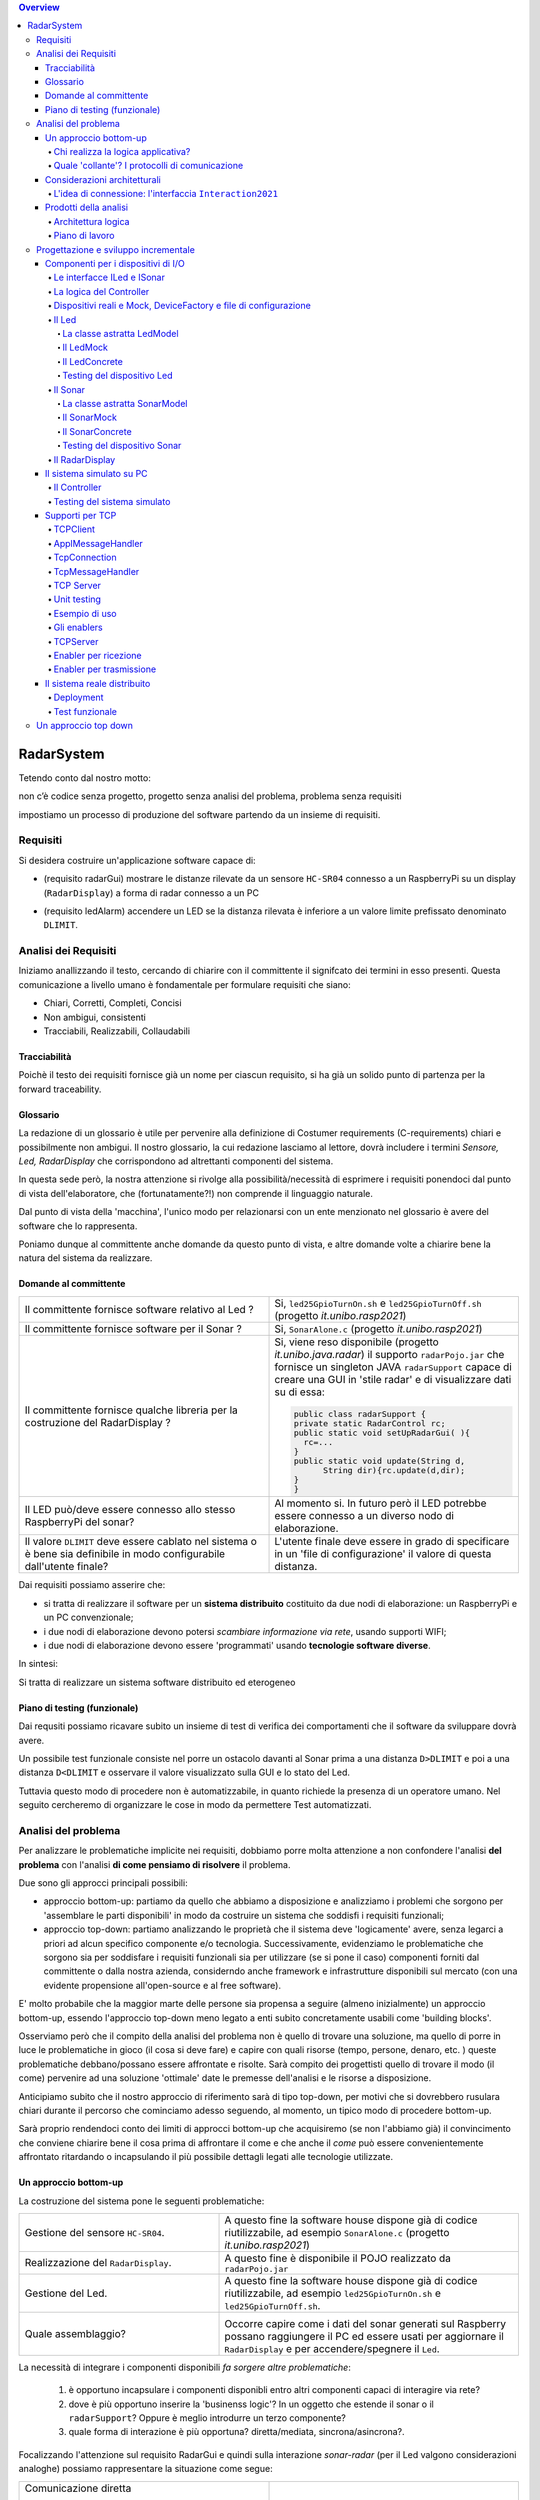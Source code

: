 .. contents:: Overview
   :depth: 5
.. role:: red 
.. role:: blue 
.. role:: remark

.. ``  https://bashtage.github.io/sphinx-material/rst-cheatsheet/rst-cheatsheet.html

======================================
RadarSystem
======================================
Tetendo conto dal nostro motto: 

:remark:`non c’è codice senza progetto, progetto senza analisi del problema, problema senza requisiti`

impostiamo un processo di produzione del software partendo da un insieme di requisiti.

--------------------------------------
Requisiti
--------------------------------------

Si desidera costruire un'applicazione software capace di: 

- (requisito :blue:`radarGui`) mostrare le distanze rilevate da un sensore ``HC-SR04`` connesso a un RaspberryPi 
  su un display (``RadarDisplay``) a forma di radar connesso a un PC
  
.. image:: ./_static/img/Radar/radarDisplay.png 
   :align: center
   :width: 20%
   
- (requisito :blue:`ledAlarm`) accendere un LED se la distanza rilevata è inferiore a un valore limite prefissato
  denominato ``DLIMIT``.

--------------------------------------
Analisi dei Requisiti
--------------------------------------
Iniziamo anallizzando il testo, cercando di chiarire con il committente il signifcato dei termini in esso presenti.
Questa comunicazione a livello umano è fondamentale per formulare requisiti che siano:

- Chiari, Corretti, Completi, Concisi
- Non ambigui, consistenti
- Tracciabili, Realizzabili, Collaudabili

+++++++++++++++++++++++++++++++++++++
Tracciabilità
+++++++++++++++++++++++++++++++++++++
Poichè il testo dei requisiti fornisce già un nome per ciascun requisito, si ha già un solido punto
di partenza per la :blue:`forward traceability`.

+++++++++++++++++++++++++++++++++++++
Glossario
+++++++++++++++++++++++++++++++++++++
La redazione di un glossario è utile per pervenire alla definizione di Costumer requirements (:blue:`C-requirements`) 
chiari e possibilmente non ambigui. 
Il nostro glossario, la cui redazione lasciamo al lettore, dovrà includere i termini 
*Sensore, Led, RadarDisplay* che corrispondono ad altrettanti :blue:`componenti` del sistema.

In questa sede però, la nostra attenzione si rivolge alla possibilità/necessità di esprimere
i requisiti ponendoci dal punto di vista dell'elaboratore, che (fortunatamente?!) non comprende
il linguaggio naturale.

Dal punto di vista della 'macchina', l'unico modo per relazionarsi con un ente menzionato nel glossario 
è avere del software che lo rappresenta.

Poniamo dunque al committente anche domande da questo punto di vista, e altre domande volte 
a chiarire bene la natura del sistema da realizzare.


+++++++++++++++++++++++++++++++++++++
Domande al committente
+++++++++++++++++++++++++++++++++++++


.. list-table:: 
  :widths: 50,50
  :width: 100%

  * - Il committente fornisce software relativo al Led ?
    - Si, ``led25GpioTurnOn.sh`` e ``led25GpioTurnOff.sh`` (progetto *it.unibo.rasp2021*)
  * - Il committente fornisce software per il Sonar ?
    - Si, ``SonarAlone.c`` (progetto *it.unibo.rasp2021*)
  * - Il committente fornisce qualche libreria per la costruzione del RadarDisplay ?
    - Si, viene reso disponibile (progetto *it.unibo.java.radar*)  il supporto  ``radarPojo.jar`` 
      che fornisce un singleton JAVA ``radarSupport`` capace di creare una GUI in 'stile radar' 
      e di visualizzare dati su di essa:

      .. code:: java

        public class radarSupport {
        private static RadarControl rc;
        public static void setUpRadarGui( ){
          rc=...
        }
        public static void update(String d,
              String dir){rc.update(d,dir);
        }
        }    
  * - Il LED può/deve essere connesso allo stesso RaspberryPi del sonar? 
    - Al momento si. In futuro però il LED potrebbe essere connesso a un diverso nodo di elaborazione.
  * - Il valore ``DLIMIT`` deve essere cablato nel sistema o è bene sia 
      definibile in modo configurabile dall'utente finale?
    - L'utente finale deve essere in grado di specificare in un 'file di configurazione' 
      il valore di questa distanza.
 
Dai requisiti possiamo asserire che:

- si tratta di realizzare il software per un **sistema distribuito** costituito da due nodi di elaborazione:
  un RaspberryPi e un PC convenzionale;
- i due nodi di elaborazione devono potersi  `scambiare informazione via rete`, usando supporti WIFI;
- i due nodi di elaborazione devono essere 'programmati' usando **tecnologie software diverse**.

In sintesi:

:remark:`Si tratta di realizzare un sistema software distribuito ed eterogeneo`

+++++++++++++++++++++++++++++++++++++
Piano di testing (funzionale)
+++++++++++++++++++++++++++++++++++++  

Dai requsiti possiamo ricavare subito un insieme di test di verifica dei comportamenti che il software da
sviluppare dovrà avere.

Un possibile test funzionale consiste nel porre un ostacolo davanti al Sonar
prima a una distanza ``D>DLIMIT`` e poi a una distanza ``D<DLIMIT`` e osservare il valore
visualizzato sulla GUI e lo stato del Led.

Tuttavia questo modo di procedere non è automatizzabile, in quanto richiede 
la presenza di un operatore umano. Nel seguito cercheremo di organizzare le cose in modo
da permettere :blue:`Test automatizzati`.

--------------------------------------
Analisi del problema
--------------------------------------

Per analizzare le problematiche implicite nei requisiti, dobbiamo porre molta attenzione a non confondere 
l'analisi **del problema** con l'analisi **di come pensiamo di risolvere** il problema.

Due sono gli approcci principali possibili:

- approccio :blue:`bottom-up`: partiamo da quello che abbiamo a disposizione e analizziamo i problemi che
  sorgono per 'assemblare le parti disponibili' in modo da costruire un sistema che soddisfi i requisiti funzionali;
- approccio :blue:`top-down`: partiamo analizzando le proprietà che il sistema deve 'logicamente' avere,
  senza legarci a priori ad alcun specifico componente e/o tecnologia. Successivamente, evidenziamo le
  problematiche che sorgono sia per soddisfare i requisiti funzionali sia per utilizzare (se si pone il caso) 
  componenti forniti dal committente o dalla nostra azienda, considerndo anche framework e infrastrutture 
  disponibili sul mercato (con una evidente propensione  all'open-source e al free software).

E' molto probabile che la maggior marte delle persone sia propensa a seguire (almeno inizialmente) un
approccio bottom-up, essendo l'approccio top-down meno legato a enti subito concretamente usabili come 
'building blocks'. 

Osserviamo però che il compito della analisi del problema non è quello di trovare una soluzione, 
ma quello di porre in luce le problematiche in gioco (il :blue:`cosa` si deve fare) e capire con quali risorse 
(tempo, persone, denaro, etc. )  queste problematiche debbano/possano essere affrontate e risolte.
Sarà compito dei progettisti quello di trovare il modo (il :blue:`come`) pervenire ad una soluzione 'ottimale'
date le premesse dell'analisi e le risorse a disposizione.

Anticipiamo subito che il nostro approccio di riferimento sarà di tipo top-down, per motivi che si dovrebbero
rusulara chiari durante il percorso che cominciamo adesso seguendo, al momento, un tipico modo di procedere bottom-up.

Sarà proprio rendendoci conto dei limiti di approcci bottom-up che acquisiremo (se non l'abbiamo già)
il convincimento che conviene chiarire bene il :blue:`cosa` prima di affrontare il :blue:`come` e che anche
il *come* può essere convenientemente affrontato ritardando o incapsulando il più possibile dettagli legati 
alle tecnologie utilizzate.

++++++++++++++++++++++++++++++++++++++
Un approccio bottom-up
++++++++++++++++++++++++++++++++++++++

La costruzione del sistema pone le seguenti :blue:`problematiche`:

.. list-table::
   :widths: 40,60
   :width: 100%

   * - Gestione del sensore ``HC-SR04``.
     - A questo fine la software house dispone già di codice riutilizzabile, ad esempio 
       ``SonarAlone.c`` (progetto *it.unibo.rasp2021*)
   * - Realizzazione del ``RadarDisplay``.
     - A questo fine è disponibile il POJO realizzato da  ``radarPojo.jar`` 
   * - Gestione del Led.
     - A questo fine la software house dispone già di codice riutilizzabile, ad esempio 
       ``led25GpioTurnOn.sh`` e ``led25GpioTurnOff.sh``.
   * - Quale assemblaggio?
     - .. image:: ./_static/img/Radar/RobotSonarStarting.png
            :width: 100%

       Occorre capire come i dati del sonar generati sul Raspberry possano raggiungere il PC ed essere usati per
       aggiornare il ``RadarDisplay`` e per accendere/spegnere il ``Led``.

La necessità di integrare i componenti disponibili *fa sorgere altre problematiche*:

   #. è opportuno incapsulare i componenti disponibli entro altri componenti capaci di interagire via rete?
   #. dove è più opportuno inserire la 'businenss logic'? In un oggetto che estende il sonar o il ``radarSupport``?
      Oppure è meglio introdurre un terzo componente?
   #. quale forma di interazione è più opportuna? diretta/mediata, sincrona/asincrona?.

Focalizzando l'attenzione sul requisito :blue:`RadarGui` e quindi sulla interazione *sonar-radar* 
(per il Led valgono considerazioni analoghe)
possiamo rappresentare la situazione come segue:

.. list-table::
   :widths: 50,50
   :width: 100%

   *  - :blue:`Comunicazione diretta`
        
        Le 'nuovolette' in figura rappresentano gli strati di software che permettono ai dati generati dal Sonar 
        di eseere ricevuti dal ``RadarDisplay``.

      -   .. image:: ./_static/img/Radar/srrIntegrate1.png
            :width: 100%
   *  - :blue:`Comunicazione mediata`

        Richiede la presenza di un :blue:`componente mediatore (broker)`, di solito realizzato da terze parti 
        come servizio disponibile in rete. Un generatore di dati (come il Sonar) pubblica informazione  
        su una :blue:`topic` del broker; tale informazione
        che potrebbe essere ricevuta ('osservata') da uno o più ricevitori (come il RadarDisplay) che si iscrivono 
        a quella *topic*.  

      -   .. image:: ./_static/img/Radar/srrIntegrate2.png
            :width: 100%
          
          TODO: Modificare la figura
%%%%%%%%%%%%%%%%%%%%%%%%%%%%%%%%%%%%%%%
Chi realizza la logica applicativa?
%%%%%%%%%%%%%%%%%%%%%%%%%%%%%%%%%%%%%%%

Seguendo il principio di singola responsabilità (e un pò di buon senso) la realizzazione degli use-cases 
applicativi non deve essere attribuita
al software di gestione dei dispositivi di I/O.

Dunque, la nostra analisi ci induce a sostenere
l'opportunità di introdurre un nuovo componente, che possiamo denominare ``Controller``), che abbia la
:blue:`responabilità di realizzare la logica applicativa`.

Il ``Controller`` deve ricevere in ingresso i dati del sensore ``HC-SR04``, elaborarli e  
inviare comandi al Led e dati al  ``RadarDisplay``.

Ma ecco sorgere un'altra problematica legata alla distribuzione:
       
- Il ``Controller`` può risiedere su RaspberryPi, sul PC o su un terzo nodo. 
  Tuttavia, un colloquio con il committente ha escluso (per motivi di costo) la possibilità di introdurre un altro
  nodo di elaborazione. 

- La presenza di un broker in forme di comunicazione mediata  potrebbe indurci ad attribuire responsabiliotà
  applicative al mediatore. Ma è giusto/opportuno procedere i questo modo?

Dunque si tratta di analizzare dove sia meglio allocare il ``Controller`` :

.. list-table::
   :widths: 30,70
   :width: 100%

   * - ``Controller`` sul RaspberryPi.
     - Si avrebbe una maggior reattività nella accensione del Led in caso di allarme. Inoltre ...
       
   * - ``Controller`` sul PC.
     - Si avrebbe più facilità nel modificare la logica applicativa,
       lasciando al Raspberry solo la responsabilità di gestire dispositivi. Inoltre ...
   * - ``Controller`` sul broker.
     - Al momento escludiamo questa possibilità, riservandoci di riprendere il problema quando esamineremo
       architetture distribuite 'space-based'.

%%%%%%%%%%%%%%%%%%%%%%%%%%%%%%%%%%%%%%%%%%%%%%%%%%%%%%%%%%
Quale 'collante'? I protocolli di comunicazione
%%%%%%%%%%%%%%%%%%%%%%%%%%%%%%%%%%%%%%%%%%%%%%%%%%%%%%%%%%

Dovendo realizzare un sistema distribuito (ed eterogeno), i componenti del sistema devono poter scambiare 
informazione (in modo che possano capirsi).

Per ottenere questo scopo, sono stati sviluppati numerosi protocolli che,
avvalendosi di una appropriata infrastruttura di rete,  permettono lo scambio di informazione
tra componenti che diventano la parti costituenti di un sistema proprio grazie al 'collante' 
offerto dal protocollo.

Poichè protcolli diversi inducono a concepire sistemi organizzati in modo diverso, è opportuno
riflettere sul :blue:`tipo di protocollo` che è possibile scegliere 
e sul :blue:`tipo di architettura` che  scaturisce da questa scelta.

In questa fase, possiamo diviedere i protocolli di comunicazioni più diffusi in due macro-categorie:

- protocolli :blue:`punto-a-punto` che stabiliscono un *canale bidirezionale* tra compoenenti di solito
  denominati client e  server. Esempi di questo tipo sono ``UDP, TCP, HTTP, CoAP, Bluetooth``.
- protocolli :blue:`publish-subscribe` che si avvalgono di un mediatore (broker) tra client e server. Esempio
  di questo tipo di protocollo è ``MQTT`` che viene supportato da broker come ``Mosquitto, RabbitMQ, HiveMq``, etc. 

Al momento dovremmo avere conoscenze su come usare protocolli quali TCP/UDP e HTTP
ma siamo forse meno esperti nell'uso di supporti per la comunicazione mediata tramite broker.

Seguiamo dunque l'idea delle **comunicazioni dirette** facendo riferimento al protocollo TCP
(più affidabile di UDP e supporto di base per HTTP)  che assume quindi al monento il ruolo di 'collante' 
principale tra le parti.

+++++++++++++++++++++++++++++++++++++++++++++++++
Considerazioni architetturali
+++++++++++++++++++++++++++++++++++++++++++++++++
Per approfondire l'analisi delle problematiche che si pongono quando si voglia 
far comunicare due componenti software con TCP, non ci interessano tanto i dettagli tecnici di come opera 
il protocollo, quanto le ripercussioni sulla architettura del sistema.

A questo riguardo possiamo dire che nel sistema dovremo avere componenti capaci
di operare come un `client-TCP` e componenti capacai di operare come un `server-TCP`.

.. list-table::
  :widths: 15,85
  :width: 100%

  * - Server
    - Il server opera su un nodo con indirizzo IP noto (diciamo ``IPS``) , apre una ``ServerSocket`` su una  porta 
      (diciamo ``P``) ed attende messaggi  di connessione su ``P``.

  * - Client
    - Il client deve dapprima aprire una ``Socket`` sulla coppia ``IPS,P`` e poi inviare o ricevere messaggi su tale socket.
      Si stabilisce così una *connessione punto-a-punto bidirezionale* tra il nodo del client e quello del server.

Inizialmente il server opera come ricevitore di messaggi e il client come emettitore. Ma su una connessione TCP,
il server può anche dover inviare messaggi ai client, ad esempio quando  si richiede una interazione di tipo
:blue:`request-response`. In tal caso, il client deve essere anche capace di agire come ricevitore di messaggi.

%%%%%%%%%%%%%%%%%%%%%%%%%%%%%%%%%%%%%%%%%%%%%%%%%%%%%%%%%%%%%%%%%%%
L'idea di connessione: l'interfaccia ``Interaction2021``
%%%%%%%%%%%%%%%%%%%%%%%%%%%%%%%%%%%%%%%%%%%%%%%%%%%%%%%%%%%%%%%%%%%
La necessità di  inviare e ricevere messaggi via rete segnala un :blue:`gap`  tra il livello tecnologico 
dei componenti software resi disponibili dal committente e le necessità del problema.

Coma analisti, osserviamo che un *gap* relativo alle comunicazioni di rete **si può presentare in modo sistematico
in tutte le applicazioni distribuite**. Sarebbe dunque opportuno cercare di colmare questo *gap* in modo non episodico,
introducendo :blue:`componenti riusabili` che possano 'sopravvivere' all'applicazione che stiamo costruendo
per poter essere impiegati in futuro in altre applicazioni distribuite.

Astraendo dallo specifico protocollo, osserviamo che tutti i principali protocolli punto-a-punto 
sono in grado di stabilire una :blue:`connessione` stabile sulla quale inviare e ricevere messaggi.

Questo concetto può essere realizzato da un oggetto che rende disponibile opportuni metodi, come quelli definiti
nella seguente interfaccia:

.. code:: Java

  interface Interaction2021  {	 
    public void forward(  String msg ) throws Exception;
    public String receiveMsg(  )  throws Exception;
    public void close( )  throws Exception;
  }

Il metodo di trasmissione è denominato ``forward`` per rendere più evidente il fatto che pensiamo ad un modo di operare 
:blue:`'fire-and-forget'`. 

L'informazione scambiata è rappresenta da una ``String`` che è un tipo di dato presente in tutti
i linguaggi di programmazione.
Non viene introdotto un tipo  diverso (ad esempio ``Message``) perchè non si vuole stabilire 
il vincolo che gli end-points della connessione siano componenti codificati nello medesimo linguaggio di programmazione

La ``String`` restituita dal metodo ``receiveMsg`` può rappresentare una risposta a un messaggio
inviato in precedenza con ``forward``.

Ovviamente la definizione di questa interfaccia potrà essere estesa e modificata in futuro, 
a partire dall fase di progettazione, ma rappresenta una forte indicazione dell'analista di 
pensare alla costruzione di componenti software che possano ridurre il costo delle applicazioni future.


+++++++++++++++++++++++++++++++++++++++++++++
Prodotti della analisi
+++++++++++++++++++++++++++++++++++++++++++++

Importanti prodotti, al termine della fase di analisi dei requisiti e del problema sono:

-  la definizione di una :blue:`architettura logica` di riferimento che tiene conto dei vincoli posti 
   dai requisiti e dal problema che ne consegue;
-  la proposta di un :blue:`piano di lavoro` per lo sviluppo del sistema.


%%%%%%%%%%%%%%%%%%%%%%%%%%%%%%%%%%%%%%%%%%
Architettura logica
%%%%%%%%%%%%%%%%%%%%%%%%%%%%%%%%%%%%%%%%%%

L'architettura logica di un sistema costituisce un :blue:`modello del sistema` ispirato dai requisiti funzionali 
e dalle forze in gioco nel dominio applicativo o nella specifica applicazione e mira ad identificare 
i macro sottosistemi in cui il **problema stesso** suggerisce di articolare il sistema risolvente. 

L'architettura logica è il più possibile **indipendente da ogni ipotesi sull'ambiente di implementazione**.

Un modo per *valutare la qualità* di una architettura logica e la *coerenza con i requisiti* 
è dare risposta a opportune domande, come le seguenti:

- E' possibile addentrarsi nei dettagli dell'architettura procedendo :blue:`incrementalmente` 
  a livelli di astrazione via via descrescenti (con tecniche di raffinamento e :blue:`zooming`) 
  o siamo di fornte a un ammasso non organizzato di parti?
- Le dipendenze tra le parti sono state impostate a livello logico o riflettono (erroneamente) 
  una *visione implementativa*?
- Se nel modello compaiono entità denotate da **termini non definiti** nel glossario costruito 
  dall'analista dei requisiti, quale è la motivazione della loro presenza? 
  Sono elementi realmente necessari o siamo di fronte ad una prematura anticipazione di elementi di progettazione?
- Se nel modello **non compaiono** entità corrispondenti a termini definiti nel glossario, 
  quale è la motivazione della loro mancanza? Siamo di fronte a una dimenticanza 
  o vi sono ragioni reali per non includere questi elementi?

Nel caso dell'applicazione in esame, l'architettura logica del sistema è piuttosto semplice:

Il componente ``Controller`` deve accedere (come consumatore) al Sonar 
come dispositivo produttore di dati e inviare comandi al Led e al RadarDisplay come dispositvi di output.

Questa impostazione astrae completamente dal fatto che il sistema sia distribuito, in quanto vuole 
sole porre in luce la relazione logica tra i componenti individuati dall'analisi del problema.

Il :blue:`come` avviene l'interazione tra le parti relativa alla acqusizione dei dati e all'invio dei comandi
non è specificato al momento. 

L'analista però evidenzia quanto segue:

#. l'uso della memoria comune come strumento di comunicazione va evitato, per  
   ottenere la flessibità di poter eseguire ciascun componente su un diverso nodo di elaborazione; 
#. il ``Controller`` può acqusire i dati in due modi diversi:
  #. inviando una richieste al Sonar, che gli fornisce un dato come risposta
  #. il Sonar pubblica i dati prodotti su un broker accessibile al ``Controller`` 

Poichè abbiamo in precedenza esluso forme di interazione publish-subscribe, escludiamo al momento
il caso 2.1. Dunque sappiamo :blue:`cosa` fare e non fare: 
in particolare, l'interazione Controller-Sonar sarà basata su una interazione punto-a-punto utilizzando
il protocollo TCP.  Il :blue:`come` realizzare questa interazione sarà compito del progettista.

%%%%%%%%%%%%%%%%%%%%%%%%%%%%%%%%%%%%%%%%%%
Piano di lavoro
%%%%%%%%%%%%%%%%%%%%%%%%%%%%%%%%%%%%%%%%%%

Trattandosi di uno sviluppo di tipo bottm-up, il piano di lavoro parte dallo sviluppo dei componenti,
seguito da un opportuno 'assemblaggio' degli stessi in modo da formare il sistema che soddisfa i requisiti.

Poichè il nostro obiettivo è anche quello di riusare codice fornito dal committente, ma non predisposto
alla distribuzione, possiamo pensare di procedere come segue:

#. definizione dei componenti software legati ai dispositivi di I/O (Sonar, RadarDisplay e Led);
#. definizione di alcuni supporti di base TCP per componenti lato client a lato server, con l'obiettivo di
   formare un insieme riusabile anche in applicazioni future; 
#. definizione componenti (denominati genericamente :blue:`enabler`)  capaci di abilitare  
   alle comunicazioni TCP i componenti-base forniti dal committente.
#. assemblaggio dei componenti `enabler` per formare il sistema distribuito.

Il punto 2 non è indispensabile, ma, come detto, può essere un elemento strategico a livello aziendale.


--------------------------------------
Progettazione e sviluppo incrementale
--------------------------------------

Iniziamo il nostro progetto affrontando il primo punto del piano di lavoro proposto dall'analisi.

Usando la terminologia :blue:`SCRUM, impostiamo il primo :blue:`SPRINT` dello sviluppo, al termine del  quale
la prevista :blue:`Srint Review` farà il punto della situazione con il committente e getterà le basi per
il passo successivo, che potrà coincidere o meno con quello pianificato nell'analisi.



+++++++++++++++++++++++++++++++++++++++++++++
Componenti per i dispositivi di I/O
+++++++++++++++++++++++++++++++++++++++++++++

E' buona pratica impostare la definzione di un componente partendo dalla specifica delle funzionalità
che esso offre.

Quando i dispostivi sono pensati come oggetti convenzionnli (POJO), è buona norma specificare
quate funzionalità mediante la definizione di interfacce in modo da: 

- definire il :blue:`contratto d'uso` di un ogeetto;
- poter ragionare sulla :blue:`architettura logica` del sistema senza occuparci dei dettagli 
  sull'implementazione dei componenti.

%%%%%%%%%%%%%%%%%%%%%%%%%%%%%%%%%%%%%%%%%%
Le interfacce ILed e ISonar
%%%%%%%%%%%%%%%%%%%%%%%%%%%%%%%%%%%%%%%%%%

Per il Sonar e il Led, introduciamo le seguenti interfacce:

.. list-table::
  :widths: 50, 50
  :width: 100%

  * -  Sonar
    -  Led
   
  * -  
      
       .. code:: java

        public interface ISonar {
          public void activate();		 
          public void deactivate();
          public int getVal();	
          public boolean isActive();
        }
    -  
       .. code:: java

         public interface ILed {
          public void turnOn();
          public void turnOff();
          public boolean getState();
        }
   
%%%%%%%%%%%%%%%%%%%%%%%%%%%%%%%%%%%%%%%%%%
La logica del Controller
%%%%%%%%%%%%%%%%%%%%%%%%%%%%%%%%%%%%%%%%%%


Poichè l'analisi ha evidenziato l'opportunità di incapsulare la logica applicativa entro un componente
ad-hoc (il ``Controller``), possiamo ora esprimere il funzionamento del ``Controller`` come segue:

.. code:: java

  ISonar sonar;
  ILed   led;
  ...
  while( sonar.isactive() ){
    int v = sonar.getVal(); //Acquisizione di un dato dal sonar
    if( v < DLIMIT )        //Elaborazione del dato
      Led.turnOn() else Led.turnOff  //Gestione del Led
    radarSupport.update( v, "90")    //Visualizzazione su RadarDisplay
    
  }

Questo pseudo-codice viene scritto con l'ipotesi che il Controller sia allocato sul PC,
e che quindi possa accedere direttamente al supporto fornito dal committente per il ``RadarDisplay``.

Per il Led e il Sonar sarà nessaria una implementazione basata sugli `enabler` che abbiamo pianificato di costruire,
ma la struttura del codice del ``Controller`` sarà sempre quella indicata.

La :blue:`architettura logica` suggerita dal problema è rappresentabile con la figura che segue:

il ``Controller`` deve accedere al Sonar come dispositivo di input e al Led e al RadarDisplay come dispositvi di output.
 


%%%%%%%%%%%%%%%%%%%%%%%%%%%%%%%%%%%%%%%%%%%%%%%%%%%%%%%%%%%%%%%%%%%%%%%%%%%%%%%%%%%%%%%
Dispositivi reali e Mock, DeviceFactory e file di configurazione
%%%%%%%%%%%%%%%%%%%%%%%%%%%%%%%%%%%%%%%%%%%%%%%%%%%%%%%%%%%%%%%%%%%%%%%%%%%%%%%%%%%%%%%

Per agevolare la messa a punto di una applicazione, conviene spesso introdurre Mock-objects, cioè
dispositivi simulati che riproducono il comportamento dei dispositivi reali in modo controllato.

Inoltre, per facilitare la costruzione di dispositivi senza dover denotare in modo esplicito le classi
di implementazione, conviene introdurre una Factory:

.. code:: java

  public class DeviceFactory {
    public static ILed createLed() { ... }
    public static ISonar createSonar() { ... }
    public static IRadarGui createRadarGui() {
  }

Ciasun metodo di ``DeviceFactory`` restitusce una istanza di dispositivo reale o Mock in accordo alle specifiche
contenute in un file di Configurazione (``RadarSystemConfig.json``) scritto in JSon:

.. code:: java

  {
  "simulation"       : "true",
   ...
  "DLIMIT"           : "15"
  }

Si noti che questo file contiene anche la specifica di ``DLIMIT`` come richiesto in fase di analisi dei requisiti.

Questo file di configurazione viene letto dal metodo *setTheConfiguration* di un singleton Java ``RadarSystemConfig``
che inizializza variabili ``static`` accessibili all'applicazione:

.. code::  java

  public class RadarSystemConfig {
    public static boolean simulation = true;  //overridden by setTheConfiguration
    ...
    public static void setTheConfiguration( String resourceName ) { 
      ... 
      fis = new FileInputStream(new File(resourceName));
	    JSONTokener tokener = new JSONTokener(fis);
	    JSONObject object   = new JSONObject(tokener);

      simulation = object.getBoolean("simulation");
      ...
    }
  }

Per essere certi che un dispositivo Mock possa essere un sostituto efficace di un dispositivo reale,
introduciamo per ogni dispositivo una classe astratta comune alle due tipologie, che funga anche da factory.

%%%%%%%%%%%%%%%%%%%%%%%%%%%%%%%%%%%%%%%%%%%%%%%%%
Il Led
%%%%%%%%%%%%%%%%%%%%%%%%%%%%%%%%%%%%%%%%%%%%%%%%% 

Un Led è un dispositivo di output che può essere modellato e gestito in modo semplice.

&&&&&&&&&&&&&&&&&&&&&&&&&&&&&&&&&&&&&&&&&&&&&&&&&
La classe astratta LedModel
&&&&&&&&&&&&&&&&&&&&&&&&&&&&&&&&&&&&&&&&&&&&&&&&&

La classe astratta relativa al Led introduce un metodo :blue:`abstract` denominato ``ledActivate``
cui è demandata la responsabilità di accendere/spegnare il Led.

.. code:: java

  public abstract class LedModel implements ILed{
    private boolean state = false;	

    //Factory methods    
    public static ILed create() {
      ILed led;
      if( RadarSystemConfig.simulation ) led = createLedMock();
      else led = createLedConcrete();
      led.turnOff();      //Il led iniziale è spento
    }
    public static ILed createLedMock() { return new LedMock();  }
    public static ILed createLedConcrete() { return new LedConcrete();     }	
    
    //Abstract methods
    protected abstract void ledActivate( boolean val);
    
    protected void setState( boolean val ) { 
      state = val; ledActivate( val ); 
    }
    @Override
    public void turnOn(){ setState( true ); }
    @Override
    public void turnOff() { setState( false ); }
    @Override
    public boolean getState(){  return state;  }
  }

La variabile locale booleana ``state`` viene posta a ``true`` quando il led è acceso.

&&&&&&&&&&&&&&&&&&&&&&&&&&&&&&&&&&&&&&&&&&&&&&&&&
Il LedMock
&&&&&&&&&&&&&&&&&&&&&&&&&&&&&&&&&&&&&&&&&&&&&&&&&

In pratica il LedModel è già un LedMock, in quanto tiene traccia dello stato corrente nella variabile
``state``. 

Tuttavia può essere opportuno ridefinrire ``ledActivate`` in modo da rendere visibile 
sullo standard output lo stato del Led . 

Una implementazione più user-friendly potrebbe 
introdurre una GUI che cambia di colore e/o dimensione a seconda che il Led sia acceso o spento.

.. code:: java

  public class LedMock extends LedModel implements ILed{
    @Override
    protected void ledActivate(boolean val) {	 showState(); }

    protected void showState(){ System.out.println("LedMock state=" + getState() ); }
  }


&&&&&&&&&&&&&&&&&&&&&&&&&&&&&&&&&&&&&&&&&&&&&&&&&
Il LedConcrete
&&&&&&&&&&&&&&&&&&&&&&&&&&&&&&&&&&&&&&&&&&&&&&&&&

Il componente che realizza la gestione di un Led concreto, conesso a un RaspberryPi, si può avvalere
del software reso disponibile dal committente:

.. code:: java

  public class LedConcrete extends LedModel implements ILed{
  private Runtime rt  = Runtime.getRuntime();    
    @Override
    protected void ledActivate(boolean val) {
      try {
        if( val ) rt.exec( "sudo bash led25GpioTurnOn.sh" );
        else rt.exec( "sudo bash led25GpioTurnOff.sh" );
      } catch (IOException e) { ... }
    }
  }


&&&&&&&&&&&&&&&&&&&&&&&&&&&&&&&&&&&&&&&&&&&&&&&&&
Testing del dispositivo Led
&&&&&&&&&&&&&&&&&&&&&&&&&&&&&&&&&&&&&&&&&&&&&&&&&

Un test automatizzato di tipo unit-testing sul Led può essere espresso usando JUnit come segue:

.. code-block:: java

  public class TestLed {
    @Before
    public void up(){ System.out.println("up");	}
    @After
    public void down(){ System.out.println("down"); }	
    @Test 
    public void testLedMock() {
      RadarSystemConfig.simulation = true; 
      
      ILed led = DeviceFactory.createLed();
      assertTrue( ! led.getState() );
      
      led.turnOn();
      assertTrue(  led.getState() );
      
      led.turnOff();
      assertTrue(  ! led.getState() );		
    }	
  }

Un test sul LedConcrete ha la stessa struttura del test sul LedMock, ma bisogna avere l'avvertenza
di eseguirlo sul RaspberryPi. Eseguendo il test sul PC non vengono segnalati errori (in quanto
il Led 'funziona' da un punto di vista logico) ma compaiono messaggi del tipo:

.. code-block::

  LedConcrete | ERROR Cannot run program "sudo": ...  






%%%%%%%%%%%%%%%%%%%%%%%%%%%%%%%%%%%%%%%%%%%%%%%%%
Il Sonar 
%%%%%%%%%%%%%%%%%%%%%%%%%%%%%%%%%%%%%%%%%%%%%%%%% 

Un Sonar è un dispositivo di input che deve fornire dati quando richiesto dalla applicazione.

Il software fornito dal committente per l'uso di un Sonar reale ``HC-SR04`` ci fornisce
un componente attivo, che produce in modo autonomo,
con una certa frequenza, una sequenza di valori interi di distanza sul dispositivo standard di output.

La modellazione di un componente produttore di dati è più complicata di quella di un dispositivo passivo
(come un dispositivo di output) in quanto occorre affrontare un tipico problema produttore-consumatore.
AL momento seguiremo un approccio tipico della programmazione concorrente basato su memoria comune


&&&&&&&&&&&&&&&&&&&&&&&&&&&&&&&&&&&&&&&&&&&&&&&&&
La classe astratta SonarModel
&&&&&&&&&&&&&&&&&&&&&&&&&&&&&&&&&&&&&&&&&&&&&&&&&

La classe astratta relativa al Sonar introduce due metodi :blue:`abstract`,  uno per specificare il modo di inizializzare il sonar 
(metodo ``sonarSetUp``) e uno per specificare il modo di produzione dei dati (metodo ``sonarProduce``).
Inoltre, estesa definisce due metodi ``create`` che costitusicono factory-methods per un sonar Mock e un sonar reale.

      
.. code:: java

  abstract class SonarModel implements ISonar{
  protected  static int curVal = 0;     //valore corrente prodotto dal sonar
  protected boolean stopped = false;    //quando true, il sonar si ferma

    //Factory methods
    public static ISonar create() {
		  if( RadarSystemConfig.simulation )  return createSonarMock(); 
      else  return createSonarConcrete();		
	  }
    public static ISonar createSonarMock() { return new SonarMock(); }
    public static ISonar createSonarConcrete() { return new SonarConcrete(); }


Il Sonar viene modellato come un processo produttore di dati sulla variabile locale ``curVal``
che risulta attivo quando la variabile locale ``stopped`` risulta ``true``. Di qui le seguenti
definizioni:

.. code:: java

    @Override
    public void deactivate() { stopped = true; }
    @Override
	  public boolean isActive() { return ! stopped; }


Il codice realativo alla produzione dei dati viene incapsulato in un metodo abstract ``sonarProduce``
che dovrà essere definito in modo diverso da un SonarMork e un SonarConcrete, così come il
metodo di inizializzazione ``sonarSetUp``:

.. code:: java

    //Abstract methods
    protected abstract void sonarSetUp() ;		 
    protected abstract void sonarProduce() ;


Con queste premesse, il metodo ``activate`` può essere impostato in modo da inizializzare il Sonar
e attivare un Thread interno di produzione di dati:

.. code:: java

    @Override
    public void activate() {
      sonarSetUp();
      stopped = false;
      new Thread() {
        public void run() {
          while( ! stopped  ) { sonarProduce(); }
        }
      }.start();
    }

La parte applicativa che funge da consumatore dei dati prodotti dal Sonar dovrà invocare il metodo
``getVal`` che viene definito in modo da bloccare il chiamante se il Sonar è in 'fase di produzione'
riattivandolo non appena il dato è stato prodotto:  

.. code:: java

    protected boolean produced   = false;   //synch var

    @Override
    public int getVal() {   //non synchronized perchè violerebbe l'interfaccia
      waitForUpdatedVal();
      return curVal;
    }       
    private synchronized void waitForUpdatedVal() {
      while( ! produced ) wait();
      produced = false;
    }
    protected synchronized void setVal( ){
      produced = true;
      notify();   //riattiva il Thread in attesa su getVal
    }
  }


&&&&&&&&&&&&&&&&&&&&&&&&&&&&&&&&&&&&&&&&&&&&&&&&&
Il SonarMock
&&&&&&&&&&&&&&&&&&&&&&&&&&&&&&&&&&&&&&&&&&&&&&&&&
Un Mock-sonar che produce valori da ``90`` a ``0`` può quindi ora essere definito come segue:

.. code:: java

  public class SonarMock extends SonarModel implements ISonar{
    @Override
    protected void sonarSetUp(){  curVal = 90;  }
    @Override
    protected void sonarProduce() {
      curVal--;
      if( curVal == 0 ) stopped = true;
      setVal(   );    //produce
      delay(RadarSystemConfig.sonarDelay);  //rallenta il rate di generazione 
    }
  }  

Si noti che viene definito un nuovo parametro di configurazioe ``sonarDelay`` relativo al rallentamento
della frequenza di generazione dei dati.

.. code:: java

  {
  "simulation"       : "true",
   ...
  "DLIMIT"           : "15",
  sonarDelay         : "100"
  }


 


&&&&&&&&&&&&&&&&&&&&&&&&&&&&&&&&&&&&&&&&&&&&&&&&&
Il SonarConcrete
&&&&&&&&&&&&&&&&&&&&&&&&&&&&&&&&&&&&&&&&&&&&&&&&&

Il componente che realizza la gestione di un Sonar concreto, conesso a un RaspberryPi,
si può avvalere del programma ``SonarAlone.c`` fornito dal committente;
per ridurre la frequenza di produzione, il metodo ereditato ``setVal``, che sblocca un
consumatore di livello  applicativo, viene invocato ogni  ``numData`` 
valori emessi sul dispositivo standard di output.


.. code:: java

  public class SonarConcrete extends SonarModel implements ISonar{
  private int numData           = 5; 
  private int dataCounter       = 1;
  private  BufferedReader reader ;
	
  @Override
  protected void sonarSetUp() {
    curVal = 0;		
    try {
      Process p  = Runtime.getRuntime().exec("sudo ./SonarAlone");
      reader = new BufferedReader( new InputStreamReader(p.getInputStream()));	
    }catch( Exception e) { ... 	}
  }
  protected void sonarProduce() {
    try {
      String data = reader.readLine();
      dataCounter++;
      if( dataCounter % numData == 0 ) { //every numData ...
        curVal = Integer.parseInt(data);
        setVal( );    
      }
    }catch( Exception e) { ...       }
  }
  }


&&&&&&&&&&&&&&&&&&&&&&&&&&&&&&&&&&&&&&&&&&&&&&&&&
Testing del dispositivo Sonar
&&&&&&&&&&&&&&&&&&&&&&&&&&&&&&&&&&&&&&&&&&&&&&&&&

Il testig di un sonar riguarda due apsetti distinti:

#. il test sul corretto funzionamento del dispositivo in quanto tale:  posto di fronte ad esso
   un ostacolo a distanza :math:`D`, deve emetta dati pari a  :math:`D \pm \epsilon`.
#. il testo sul corretto funzionamento del componente software responsabile della trasformazione del dispositivo
   in un produttore di dati consumabili da un altro componente.

Ovviamente qui ci dobbiamo occupare della seconda parte, supponendo che la prima sia soddisfatta. A tal fine
possiamo procedere come segue:

- per il *LedMock*, possiamo conoscere la sequenza di valori emeessi e controllare che  un consumatore
  riceva i valori nella gusta sequenza invocando il metodo ``getVal``
- per il *LedConcrete*, poniamo uno schermo a distanza prefissata ``D`` e controlliamo un consumatore
  riceva valori ``D + E`` invocando il metodo ``getVal``


Una test-unit automatizzata per il SonarMock può essere quindi definita in JUnit come segue:

.. code:: java

	@Test 
	public void testSonarMock() {
    RadarSystemConfig.simulation = true;
    RadarSystemConfig.sonarDelay = 10; //quite fast generation...
		
    ISonar sonar = DeviceFactory.createSonar();
    sonar.activate();
    int v0 = sonar.getVal(); //first val consumed
    while( sonar.isActive() ) {
      int d = sonar.getVal(); //blocking!
      int vexpected = v0-1; //each val is the previous-1
      assertTrue( d == vexpected );
      v0 = d; 
    }
  }



%%%%%%%%%%%%%%%%%%%%%%%%%%%%%%%%%%%%%%%%%%%%%%%%%
Il RadarDisplay
%%%%%%%%%%%%%%%%%%%%%%%%%%%%%%%%%%%%%%%%%%%%%%%%% 

Per il ``RadarDisplay`` abbiamo già visto che è disponibile un oggetto singleton che fornisce due metodi:

       .. code:: java

        public class radarSupport {
        private static RadarControl rc;
        public static void setUpRadarGui( ){
          rc=...
        }
        public static void update(String d, String dir){
          rc.update( d, dir );
        }
        }   






+++++++++++++++++++++++++++++++++++++++++++++
Il sistema simulato su PC
+++++++++++++++++++++++++++++++++++++++++++++

%%%%%%%%%%%%%%%%%%%%%%%%%%%%%%%%%%%%%%%%%%%%%%%%%
Il Controller
%%%%%%%%%%%%%%%%%%%%%%%%%%%%%%%%%%%%%%%%%%%%%%%%% 


%%%%%%%%%%%%%%%%%%%%%%%%%%%%%%%%%%%%%%%%%%
Testing del sistema simulato 
%%%%%%%%%%%%%%%%%%%%%%%%%%%%%%%%%%%%%%%%%%


+++++++++++++++++++++++++++++++++++++++++++++
Supporti per TCP
+++++++++++++++++++++++++++++++++++++++++++++

Introduciamo classi che permettano di istanziare oggetti di supporto lato client e lato server.

%%%%%%%%%%%%%%%%%%%%%%%%%%%%%%%%%%%%%%%%%%
TCPClient
%%%%%%%%%%%%%%%%%%%%%%%%%%%%%%%%%%%%%%%%%%
Mediante la classe ``TcpClient``: possiamo istanziare oggetti che stabilisccono una connessione 
su un data coppia ``IP, Port``. L'oggetto ``Interaction2021`` restiruito dal metodo static 
``connect`` potrà essere usato per inviare-ricevere messaggi.

.. code:: Java

  public class TcpClient {
	 public static Interaction2021 connect(String host, int port ) throws Exception {
   ...
   }

Alla semplicità del supporto lato client si contrappone una maggior complessità lato server, in quanto
occorre:

- permettere di stabilire (in generale) connenessioni con più client;
- fare in modo che si stabilisca una diversa connessione con ciascun client;
- fare in modo che i messaggi ricevuti su una specifica connessione siano elaborati da opportuno 
  codice applicativo 

Per raggoungere questi obiettivi, introduciamo un insieme di supporti che permettano al server di
porre in esecuzione codice applicativo  rapprsentato da oggetti costruiti come specializzazioni
di una classe astratta ``ApplMessageHandler``:

%%%%%%%%%%%%%%%%%%%%%%%%%%%%%%%%%%%%%%%%%%
ApplMessageHandler
%%%%%%%%%%%%%%%%%%%%%%%%%%%%%%%%%%%%%%%%%%
.. code:: Java

  public abstract class ApplMessageHandler {  
    ...
    public abstract void elaborate( String message ) ;
    public void setConn( Interaction2021 conn) { ... }
  }

La classe astratta  ``ApplMessageHandler``:  definisce il metodo abstract ``elaborate( String message )``
che le classi applicative devono implementare per realizzare la voluta  gestione dei messaggi.

Questa classe riceve per *injection* una connessione di tipo ``Interaction2021`` che il metodo *elaborate* 
può utilizzare per l'invio di messaggi sulla connessione.
Questa connessione sarà fornita ad ``ApplMessageHandler`` dai supporti di più basso livello che ora
introdurremo.

%%%%%%%%%%%%%%%%%%%%%%%%%%%%%%%%%%%%%%%%%%
TcpConnection
%%%%%%%%%%%%%%%%%%%%%%%%%%%%%%%%%%%%%%%%%%
La classe ``TcpConnection`` costituisce una implementazione della interfaccia ``Interaction2021``
e quindi realizza i metodi di supporto per la ricezione e la trasmissione di
messaggi applicativi sulla connessione fornita da una ``Socket``.

.. code:: Java

  public class TcpConnection implements Interaction2021{
    ...
  public TcpConnection( Socket socket  ) throws Exception { ... }
    @Override
	  public void forward(String msg)  throws Exception { ... }
    @Override
	  public String receiveMsg()  { ... }
    @Override
	   public void close() { ... }

%%%%%%%%%%%%%%%%%%%%%%%%%%%%%%%%%%%%%%%%%%
TcpMessageHandler
%%%%%%%%%%%%%%%%%%%%%%%%%%%%%%%%%%%%%%%%%%
Mediante la classe ``TcpMessageHandler`` possiamo creare un
oggetto (dotato di un Thread interno) che si occupa di ricevere messaggi su una data connessione 
``Interaction2021``, delegandone la gestione a un oggetto dato, di tipo  ``ApplMessageHandler``.

.. code:: Java

  public class TcpApplMessageHandler {
  public TcpApplMessageHandler( ApplMessageHandler handler ) { ... }


%%%%%%%%%%%%%%%%%%%%%%%%%%%%%%%%%%%%%%%%%%
TCP Server
%%%%%%%%%%%%%%%%%%%%%%%%%%%%%%%%%%%%%%%%%%
Mediante la classe ``TcpServer`` possiamo istanziare oggetti che realizzano un server TCP che
apre una ``ServerSocket`` e gesticse la richiesta di connessione da parte di un client
creando un oggetto di classe ``TcpMessageHandler`` adibito alla ricezione dei messaggi inviati dai client.

.. code:: Java

	public TcpServer( String name, int port, ApplMessageHandler applHandler  ) {
		new Thread() {
			public void run() {
		      try {
			    ServerSocket serversock = new ServerSocket( port );
			    serversock.setSoTimeout( ... );
				while( true ) {
					//Accept a connection				 
			 		Socket sock          = serversock.accept();	
			 		Interaction2021 conn = new TcpConnection(sock);
			 		applHandler.setConn(conn);
			 		//Create a message handler on the connection
			 		new TcpApplMessageHandler( applHandler );			 		
				}//while
			  }catch (Exception e) {	...   }	
			}
		}.start();
	}


%%%%%%%%%%%%%%%%%%%%%%%%%%%%%%%%%%%%%%%%%%
Unit testing
%%%%%%%%%%%%%%%%%%%%%%%%%%%%%%%%%%%%%%%%%%


%%%%%%%%%%%%%%%%%%%%%%%%%%%%%%%%%%%%%%%%%%
Esempio di uso
%%%%%%%%%%%%%%%%%%%%%%%%%%%%%%%%%%%%%%%%%%

TODO

%%%%%%%%%%%%%%%%%%%%%%%%%%%%%%%%%%%%%%%%%%%%%
Gli enablers
%%%%%%%%%%%%%%%%%%%%%%%%%%%%%%%%%%%%%%%%%%%%%

un nuovo tipo di oggetto (che denominiamo al momento genericamente :blue:`enabler`) 
capace di ricevere-trasmettere messaggi vie rete e di ricondurre i messaggi ricevuti alla esecuzione di 
metodi di un altro oggetto 'embedded' locale, incapace di interagire via rete.

Ad esempio, con riferimento al ``Led``, il componente di base dovrebbe implementare una interfaccia ome quella che segue:

.. code:: java

  public interface ILed {
    public void turnOn();
    public void turnOff();
    public boolean getState();
  }



L'*enabler* relativo al Led (che denominiamo ``LedServer``) dovrebbe comportarsi come segue:

.. code:: java

  led : ILed 
  while True :
    attendi un messaggio di comando per un Led
    analizza il contenuto del comando ed esegui  
       led.turnOn()  oppure led.turnOff()

.. L'invio e la ricezione di messaggi via rete richiede l'uso di componenti *infrastrutturali* capaci di realizzare  un qualche prototcollo di comunicazione. 

%%%%%%%%%%%%%%%%%%%%%%%%%%%%%%%%%%%%%%%%%%%%%
TCPServer
%%%%%%%%%%%%%%%%%%%%%%%%%%%%%%%%%%%%%%%%%%%%%


Questa connessione è rappresentata nella infrastruttura software che ci aggingiamo a definire da un oggetto di 
classe ``TcpConnection`` che  implementa l'interfaccia  ``Interaction2021`` così definita:

.. code::

  interface Interaction2021  {	 
    public void forward(  String msg ) throws Exception;
    public String receiveMsg(  )  throws Exception;
    public void close( )  throws Exception;
  }

Il metodo di invio è denominato ``forward`` per rendere più evidente il fatto che si tatta di una trasmissione 
di tipo :blue:`fire-and-forget`.

La classe ``TcpConnection`` implementa questa interfaccia  utilizzando la ``java.net.Socket``
specificata nel costruttore, utilizzando opportuni Stream Java (forniti da ``java.io``) costruiti su take socket.
 
Inizialmente il server opera come ricevitore di messaggi e il client come emettitore. Ma su una connessione TCP,
il server può anche dover inviare messaggi ai client, quando  si richiede una interazione di tipo
:blue:`request-response`. In tal caso, il client deve essere anche capace di agire come ricevitore di messaggi.

Per agevolare la costruzione di componenti software capaci di agire sia come come emettitori sia come ricevitori di messaggi 
su una connessione di tipo ``Interaction2021``, introduciamo alcune classi di supporto:

- ``class TcpMessageHandler``:  oggetto dotato di un Thread interno che si occupa di
  ricevere messaggi su una data connessione ``Interaction2021``, delegandone la gestione a un oggetto dato, di tipo 
  ``ApplMessageHandler``.

- ``class ApplMessageHandler``:  classe astratta che definisce il metodo abstract ``elaborate( String message )``
  che opportune classi applicative devono implementare per realizzare la voluta  gestione dei messaggi. 
  Questa classe riceve per *injection* una connessione di tipo ``Interaction2021`` che il metodo *elaborate* può
  utilizzare per l'invio di messaggi


Queste classi servono per poter definire supporti capaci di realizzare un server e un client, delegando la logica
applicativa ad opportuni oggetti definiti dall'application designer. 

- ``class TcpEnabler``: realizza il server che apre una ``ServerSocket`` 
  e crea ad un oggetto di classe ``TcpMessageHandler`` adibito alla ricezione dei messaggi inviati dai client
  sulla  connessione stabilita attraverso la ``ServerSocket``.
  Al momento della creazione, l'application designer specifica nel costruttore l'handler 
  di tipo ``ApplMessageHandler`` per la gestione di messaggi a livello applicativo
  che il server passa a una nuova istanza di ``TcpMessageHandler`` dopo avervi 'iniettato' la connessione.
 



%%%%%%%%%%%%%%%%%%%%%%%%%%%%%%%%%%%%%%%%%%%%%
Enabler per ricezione
%%%%%%%%%%%%%%%%%%%%%%%%%%%%%%%%%%%%%%%%%%%%%

Si tratta di definire un server che l'application designer può specializzare 
con riferimento a un preciso protocollo e a un metodo di elaborazione dei messaggi ricevuti.

.. code:: java

  public abstract class EnablerAsServer extends ApplMessageHandler{
    public EnablerAsServer(String name, int port) {
      super(name);
      setProtocolServer( port, this );
    }	
    public abstract void setProtocolServer(int port, ApplMessageHandler handler);    	
    @Override
    public abstract void elaborate(String message);
  }

La classe ``ApplMessageHandler`` è una classe astratta che definisce il metodo  ``abstract void elaborate( String message )``
che opportune classi applicative devono implementare per realizzare la voluta  gestione dei messaggi. 
Questa classe riceve per *injection* una connessione di tipo ``Interaction2021`` che il metodo *elaborate* può
utilizzare per l'invio di messaggi

Un esempio di specializzazione relativo a Led :

.. code:: java

  public class LedServer extends ApplMessageHandler  {
  ILed led = LedAbstract.createLedConcrete();

    public LedServer(  int port  )   {
      super("LedServer");
      setProtocolServer(port,this);	
    }
    
    public void setProtocolServer(int port, ApplMessageHandler enabler) {
      try {
        new TcpServer( name+"Server", port,  this );
      } catch (Exception e) {
        e.printStackTrace();
      } 			
    }
    
    @Override		//from ApplMessageHandler
    public void elaborate(String message) {
      System.out.println(name+" | elaborate:" + message);
      if( message.equals("on")) led.turnOn();
      else if( message.equals("off") ) led.turnOff();
    }
  
  }


%%%%%%%%%%%%%%%%%%%%%%%%%%%%%%%%%%%%%%%%%%%%%
Enabler per trasmissione
%%%%%%%%%%%%%%%%%%%%%%%%%%%%%%%%%%%%%%%%%%%%%

.. code:: java

  public abstract class EnablerAsClient {
  private Interaction2021 conn; 
  protected String name ;	

    public EnablerAsClient( String name, String host, int port ) {
      try {
        this.name = name;
        conn = setProtocolClient(host,  port);
      } catch (Exception e) {
        System.out.println( name+"  |  ERROR " + e.getMessage());		}
    }
    
    protected abstract Interaction2021 setProtocolClient( String host, int port  ) throws Exception;
    
    protected void sendValueOnConnection( String val ) {
      try {
        conn.forward(val);
      } catch (Exception e) {
        System.out.println( name+" |  ERROR " + e.getMessage());
      }
    }
    
    public Interaction2021 getConn() {
      return conn;
    }
  }  

Un 'piano di testing' può spiegare meglio di molte parole il funzionamento della infrastruttura che abbiamo in mente,
astraendo dallo specifico protocollo.


Definiamo dunque in Java due classi:

.. La classe ``TcpEnabler`` abilita alla ricezione di connessioni TCP delegando all'``ApplMessageHandler`` ricevuto nel costruttore
   il compito di gestire i messaggi inviati da una client su quella conessione.

- per il server, la classe  ``TcpEnabler``: apre una ``ServerSocket`` 
  e crea ad un oggetto di classe ``TcpMessageHandler`` adibito alla ricezione dei messaggi inviati dai client
  sulla  connessione stabilita attraverso la ``ServerSocket``.
  Questo handler si occupa di ricevere i messaggi e di invocare il metodo ``void elaborate( String message )``
  di un oggetto di classe ``ApplMessageHandler`` ricevuto al momento della creazione.
  
- per il client, la classe  ``TcpClient``   che stabilisce una connessione su un data coppia ``IP, Port`` e fornisce
  il metodo ``void forward( String msg ) `` per inviare messaggi sulla connessione.
  Un oggetto di questo tipo permette anche la ricezione di messaggi 'di replica' inviati dal server.

 
+++++++++++++++++++++++++++++++++++++++++++++
Il sistema reale distribuito
+++++++++++++++++++++++++++++++++++++++++++++

 

%%%%%%%%%%%%%%%%%%%%%%%%%%%%%%%%%%%%%%%%%%%%%
Deployment
%%%%%%%%%%%%%%%%%%%%%%%%%%%%%%%%%%%%%%%%%%%%%

.. code:: 

  gradle build jar -x test

Crea il file `build\distributions\it.unibo.enablerCleanArch-1.0.zip` che contiene la directory bin  

%%%%%%%%%%%%%%%%%%%%%%%%%%%%%%%%%%%%%%%%%%%%%
Test funzionale
%%%%%%%%%%%%%%%%%%%%%%%%%%%%%%%%%%%%%%%%%%%%%



-------------------------------------
Un approccio top down
-------------------------------------


Si veda :doc:`ApproccioTopdown`.



  

